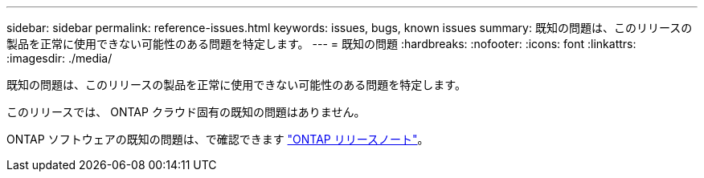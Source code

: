 ---
sidebar: sidebar 
permalink: reference-issues.html 
keywords: issues, bugs, known issues 
summary: 既知の問題は、このリリースの製品を正常に使用できない可能性のある問題を特定します。 
---
= 既知の問題
:hardbreaks:
:nofooter: 
:icons: font
:linkattrs: 
:imagesdir: ./media/


[role="lead"]
既知の問題は、このリリースの製品を正常に使用できない可能性のある問題を特定します。

このリリースでは、 ONTAP クラウド固有の既知の問題はありません。

ONTAP ソフトウェアの既知の問題は、で確認できます https://library.netapp.com/ecm/ecm_download_file/ECMLP2492508["ONTAP リリースノート"^]。

